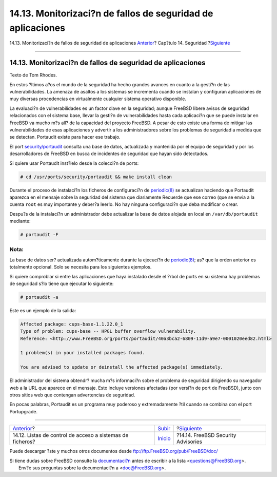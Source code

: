 ============================================================
14.13. Monitorizaci?n de fallos de seguridad de aplicaciones
============================================================

.. raw:: html

   <div class="navheader">

14.13. Monitorizaci?n de fallos de seguridad de aplicaciones
`Anterior <fs-acl.html>`__?
Cap?tulo 14. Seguridad
?\ `Siguiente <security-advisories.html>`__

--------------

.. raw:: html

   </div>

.. raw:: html

   <div class="sect1">

.. raw:: html

   <div class="titlepage" xmlns="">

.. raw:: html

   <div>

.. raw:: html

   <div>

14.13. Monitorizaci?n de fallos de seguridad de aplicaciones
------------------------------------------------------------

.. raw:: html

   </div>

.. raw:: html

   <div>

Texto de Tom Rhodes.

.. raw:: html

   </div>

.. raw:: html

   </div>

.. raw:: html

   </div>

En estos ?ltimos a?os el mundo de la seguridad ha hecho grandes avances
en cuanto a la gesti?n de las vulnerabilidades. La amenaza de asaltos a
los sistemas se incrementa cuando se instalan y configuran aplicaciones
de muy diversas procedencias en virtualmente cualquier sistema operativo
disponible.

La evaluaci?n de vulnerabilidades es un factor clave en la seguridad;
aunque FreeBSD libere avisos de seguridad relacionados con el sistema
base, llevar la gesti?n de vulnerabilidades hasta cada aplicaci?n que se
puede instalar en FreeBSD va mucho m?s all? de la capacidad del proyecto
FreeBSD. A pesar de esto existe una forma de mitigar las
vulnerabilidades de esas aplicaciones y advertir a los administradores
sobre los problemas de seguridad a medida que se detectan. Portaudit
existe para hacer ese trabajo.

El port
`security/portaudit <http://www.freebsd.org/cgi/url.cgi?ports/security/portaudit/pkg-descr>`__
consulta una base de datos, actualizada y mantenida por el equipo de
seguridad y por los desarrolladores de FreeBSD en busca de incidentes de
seguridad que hayan sido detectados.

Si quiere usar Portaudit inst?lelo desde la colecci?n de ports:

.. code:: screen

    # cd /usr/ports/security/portaudit && make install clean

Durante el proceso de instalaci?n los ficheros de configuraci?n de
`periodic(8) <http://www.FreeBSD.org/cgi/man.cgi?query=periodic&sektion=8>`__
se actualizan haciendo que Portaudit aparezca en el mensaje sobre la
seguridad del sistema que diariamente Recuerde que ese correo (que se
envia a la cuenta ``root`` es muy importante y deber?a leerlo. No hay
ninguna configuraci?n que deba modificar o crear.

Despu?s de la instalaci?n un administrador debe actualizar la base de
datos alojada en local en ``/var/db/portaudit`` mediante:

.. code:: screen

    # portaudit -F

.. raw:: html

   <div class="note" xmlns="">

Nota:
~~~~~

La base de datos ser? actualizada autom?ticamente durante la ejecuci?n
de
`periodic(8) <http://www.FreeBSD.org/cgi/man.cgi?query=periodic&sektion=8>`__;
as? que la orden anterior es totalmente opcional. Solo se necesita para
los siguientes ejemplos.

.. raw:: html

   </div>

Si quiere comproblar si entre las aplicaciones que haya instalado desde
el ?rbol de ports en su sistema hay problemas de seguridad s?lo tiene
que ejecutar lo siguiente:

.. code:: screen

    # portaudit -a

Este es un ejemplo de la salida:

.. code:: programlisting

    Affected package: cups-base-1.1.22.0_1
    Type of problem: cups-base -- HPGL buffer overflow vulnerability.
    Reference: <http://www.FreeBSD.org/ports/portaudit/40a3bca2-6809-11d9-a9e7-0001020eed82.html>

    1 problem(s) in your installed packages found.

    You are advised to update or deinstall the affected package(s) immediately.

El administrador del sistema obtendr? mucha m?s informaci?n sobre el
problema de seguridad dirigiendo su navegador web a la URL que aparece
en el mensaje. Esto incluye versiones afectadas (por versi?n de port de
FreeBSD), junto con otros sitios web que contengan advertencias de
seguridad.

En pocas palabras, Portaudit es un programa muy poderoso y
extremadamente ?til cuando se combina con el port Portupgrade.

.. raw:: html

   </div>

.. raw:: html

   <div class="navfooter">

--------------

+--------------------------------------------------------------+-----------------------------+-----------------------------------------------+
| `Anterior <fs-acl.html>`__?                                  | `Subir <security.html>`__   | ?\ `Siguiente <security-advisories.html>`__   |
+--------------------------------------------------------------+-----------------------------+-----------------------------------------------+
| 14.12. Listas de control de acceso a sistemas de ficheros?   | `Inicio <index.html>`__     | ?14.14. FreeBSD Security Advisories           |
+--------------------------------------------------------------+-----------------------------+-----------------------------------------------+

.. raw:: html

   </div>

Puede descargar ?ste y muchos otros documentos desde
ftp://ftp.FreeBSD.org/pub/FreeBSD/doc/

| Si tiene dudas sobre FreeBSD consulte la
  `documentaci?n <http://www.FreeBSD.org/docs.html>`__ antes de escribir
  a la lista <questions@FreeBSD.org\ >.
|  Env?e sus preguntas sobre la documentaci?n a <doc@FreeBSD.org\ >.
